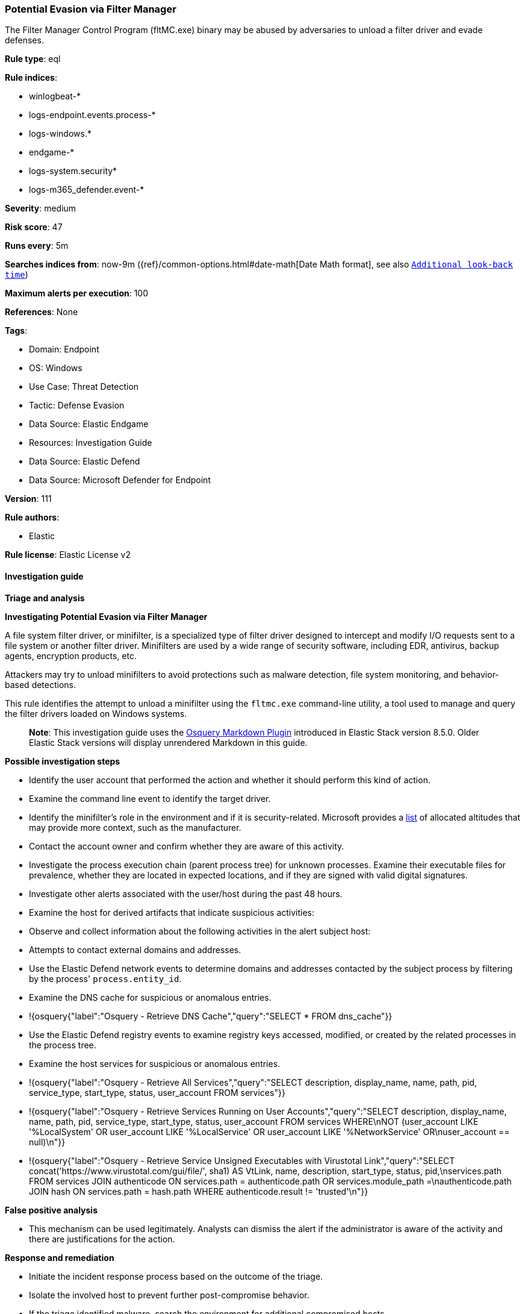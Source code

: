 [[prebuilt-rule-8-13-11-potential-evasion-via-filter-manager]]
=== Potential Evasion via Filter Manager

The Filter Manager Control Program (fltMC.exe) binary may be abused by adversaries to unload a filter driver and evade defenses.

*Rule type*: eql

*Rule indices*: 

* winlogbeat-*
* logs-endpoint.events.process-*
* logs-windows.*
* endgame-*
* logs-system.security*
* logs-m365_defender.event-*

*Severity*: medium

*Risk score*: 47

*Runs every*: 5m

*Searches indices from*: now-9m ({ref}/common-options.html#date-math[Date Math format], see also <<rule-schedule, `Additional look-back time`>>)

*Maximum alerts per execution*: 100

*References*: None

*Tags*: 

* Domain: Endpoint
* OS: Windows
* Use Case: Threat Detection
* Tactic: Defense Evasion
* Data Source: Elastic Endgame
* Resources: Investigation Guide
* Data Source: Elastic Defend
* Data Source: Microsoft Defender for Endpoint

*Version*: 111

*Rule authors*: 

* Elastic

*Rule license*: Elastic License v2


==== Investigation guide



*Triage and analysis*



*Investigating Potential Evasion via Filter Manager*


A file system filter driver, or minifilter, is a specialized type of filter driver designed to intercept and modify I/O requests sent to a file system or another filter driver. Minifilters are used by a wide range of security software, including EDR, antivirus, backup agents, encryption products, etc.

Attackers may try to unload minifilters to avoid protections such as malware detection, file system monitoring, and behavior-based detections.

This rule identifies the attempt to unload a minifilter using the `fltmc.exe` command-line utility, a tool used to manage and query the filter drivers loaded on Windows systems.

> **Note**:
> This investigation guide uses the https://www.elastic.co/guide/en/security/master/invest-guide-run-osquery.html[Osquery Markdown Plugin] introduced in Elastic Stack version 8.5.0. Older Elastic Stack versions will display unrendered Markdown in this guide.


*Possible investigation steps*


- Identify the user account that performed the action and whether it should perform this kind of action.
- Examine the command line event to identify the target driver.
  - Identify the minifilter's role in the environment and if it is security-related. Microsoft provides a https://learn.microsoft.com/en-us/windows-hardware/drivers/ifs/allocated-altitudes[list] of allocated altitudes that may provide more context, such as the manufacturer.
- Contact the account owner and confirm whether they are aware of this activity.
- Investigate the process execution chain (parent process tree) for unknown processes. Examine their executable files for prevalence, whether they are located in expected locations, and if they are signed with valid digital signatures.
- Investigate other alerts associated with the user/host during the past 48 hours.
- Examine the host for derived artifacts that indicate suspicious activities:
  - Observe and collect information about the following activities in the alert subject host:
    - Attempts to contact external domains and addresses.
      - Use the Elastic Defend network events to determine domains and addresses contacted by the subject process by filtering by the process' `process.entity_id`.
      - Examine the DNS cache for suspicious or anomalous entries.
        - !{osquery{"label":"Osquery - Retrieve DNS Cache","query":"SELECT * FROM dns_cache"}}
    - Use the Elastic Defend registry events to examine registry keys accessed, modified, or created by the related processes in the process tree.
    - Examine the host services for suspicious or anomalous entries.
      - !{osquery{"label":"Osquery - Retrieve All Services","query":"SELECT description, display_name, name, path, pid, service_type, start_type, status, user_account FROM services"}}
      - !{osquery{"label":"Osquery - Retrieve Services Running on User Accounts","query":"SELECT description, display_name, name, path, pid, service_type, start_type, status, user_account FROM services WHERE\nNOT (user_account LIKE '%LocalSystem' OR user_account LIKE '%LocalService' OR user_account LIKE '%NetworkService' OR\nuser_account == null)\n"}}
      - !{osquery{"label":"Osquery - Retrieve Service Unsigned Executables with Virustotal Link","query":"SELECT concat('https://www.virustotal.com/gui/file/', sha1) AS VtLink, name, description, start_type, status, pid,\nservices.path FROM services JOIN authenticode ON services.path = authenticode.path OR services.module_path =\nauthenticode.path JOIN hash ON services.path = hash.path WHERE authenticode.result != 'trusted'\n"}}


*False positive analysis*


- This mechanism can be used legitimately. Analysts can dismiss the alert if the administrator is aware of the activity and there are justifications for the action.


*Response and remediation*


- Initiate the incident response process based on the outcome of the triage.
- Isolate the involved host to prevent further post-compromise behavior.
- If the triage identified malware, search the environment for additional compromised hosts.
  - Implement temporary network rules, procedures, and segmentation to contain the malware.
  - Stop suspicious processes.
  - Immediately block the identified indicators of compromise (IoCs).
  - Inspect the affected systems for additional malware backdoors like reverse shells, reverse proxies, or droppers that attackers could use to reinfect the system.
- Remove and block malicious artifacts identified during triage.
- Run a full antimalware scan. This may reveal additional artifacts left in the system, persistence mechanisms, and malware components.
- Investigate credential exposure on systems compromised or used by the attacker to ensure all compromised accounts are identified. Reset passwords for these accounts and other potentially compromised credentials, such as email, business systems, and web services.
- Determine the initial vector abused by the attacker and take action to prevent reinfection through the same vector.
- Using the incident response data, update logging and audit policies to improve the mean time to detect (MTTD) and the mean time to respond (MTTR).


==== Rule query


[source, js]
----------------------------------
process where host.os.type == "windows" and event.type == "start" and
  process.name : "fltMC.exe" and process.args : "unload" and
  not
  (
    (
      process.executable : "?:\\Program Files (x86)\\ManageEngine\\UEMS_Agent\\bin\\DCFAService64.exe" and
      process.args : ("DFMFilter", "DRMFilter")
    ) or
    (
      process.executable : "?:\\Windows\\SysWOW64\\msiexec.exe" and
      process.args : ("BrFilter_*", "BrCow_*") and
      user.id : "S-1-5-18"
    )
  )

----------------------------------

*Framework*: MITRE ATT&CK^TM^

* Tactic:
** Name: Defense Evasion
** ID: TA0005
** Reference URL: https://attack.mitre.org/tactics/TA0005/
* Technique:
** Name: Impair Defenses
** ID: T1562
** Reference URL: https://attack.mitre.org/techniques/T1562/
* Sub-technique:
** Name: Disable or Modify Tools
** ID: T1562.001
** Reference URL: https://attack.mitre.org/techniques/T1562/001/
